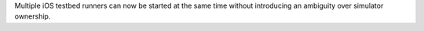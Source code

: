 Multiple iOS testbed runners can now be started at the same time without
introducing an ambiguity over simulator ownership.
